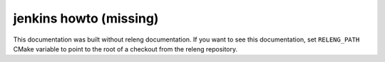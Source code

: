 .. This file is a placeholder that is used in case RELENG_PATH does not
   identify the location of the releng repository.

.. _jenkins-howto:

jenkins howto (missing)
===========================

This documentation was built without releng documentation.
If you want to see this documentation, set ``RELENG_PATH`` CMake variable to
point to the root of a checkout from the releng repository.
